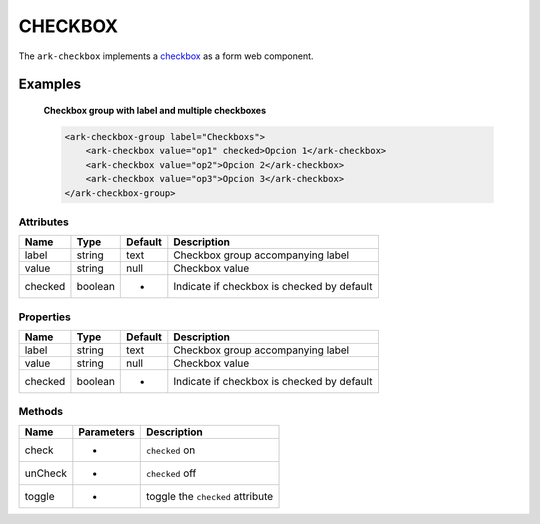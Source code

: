 CHECKBOX
********

The ``ark-checkbox`` implements a 
`checkbox <https://developer.mozilla.org/en-US/docs/Web/HTML/Element/input/checkbox>`_
as a form web component.
    

Examples
========

    **Checkbox group with label and multiple checkboxes**

    .. code-block:: html
        
        <ark-checkbox-group label="Checkboxs">
            <ark-checkbox value="op1" checked>Opcion 1</ark-checkbox>
            <ark-checkbox value="op2">Opcion 2</ark-checkbox>
            <ark-checkbox value="op3">Opcion 3</ark-checkbox>
        </ark-checkbox-group>



Attributes
----------

+---------+---------+---------+--------------------------------------------+
|  Name   |  Type   | Default |                Description                 |
+=========+=========+=========+============================================+
| label   | string  | text    | Checkbox group accompanying label          |
+---------+---------+---------+--------------------------------------------+
| value   | string  | null    | Checkbox value                             |
+---------+---------+---------+--------------------------------------------+
| checked | boolean |    -    | Indicate if checkbox is checked by default |
+---------+---------+---------+--------------------------------------------+

Properties
----------

+---------+---------+---------+--------------------------------------------+
|  Name   |  Type   | Default |                Description                 |
+=========+=========+=========+============================================+
| label   | string  | text    | Checkbox group accompanying label          |
+---------+---------+---------+--------------------------------------------+
| value   | string  | null    | Checkbox value                             |
+---------+---------+---------+--------------------------------------------+
| checked | boolean |    -    | Indicate if checkbox is checked by default |
+---------+---------+---------+--------------------------------------------+


Methods
-------

+---------+------------+----------------------------------+
|  Name   | Parameters |           Description            |
+=========+============+==================================+
| check   | -          | ``checked`` on                   |
+---------+------------+----------------------------------+
| unCheck | -          | ``checked`` off                  |
+---------+------------+----------------------------------+
| toggle  | -          | toggle the ``checked`` attribute |
+---------+------------+----------------------------------+
